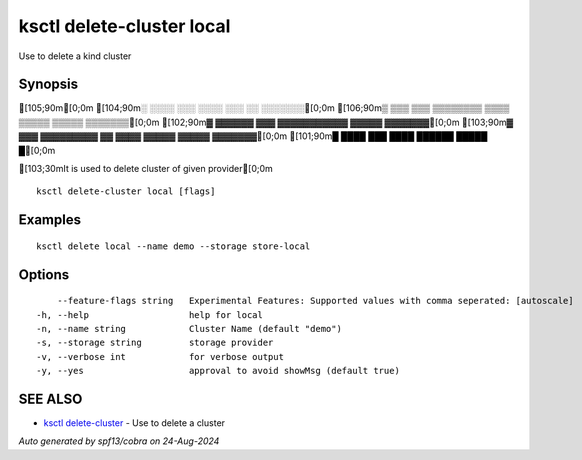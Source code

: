 .. _ksctl_delete-cluster_local:

ksctl delete-cluster local
--------------------------

Use to delete a kind cluster

Synopsis
~~~~~~~~


[105;90m[0;0m
[104;90m░  ░░░░  ░░░      ░░░░      ░░░        ░░  ░░░░░░░[0;0m
[106;90m▒  ▒▒▒  ▒▒▒  ▒▒▒▒▒▒▒▒  ▒▒▒▒  ▒▒▒▒▒  ▒▒▒▒▒  ▒▒▒▒▒▒▒[0;0m
[102;90m▓     ▓▓▓▓▓▓      ▓▓▓  ▓▓▓▓▓▓▓▓▓▓▓  ▓▓▓▓▓  ▓▓▓▓▓▓▓[0;0m
[103;90m▓  ▓▓▓  ▓▓▓▓▓▓▓▓▓  ▓▓  ▓▓▓▓  ▓▓▓▓▓  ▓▓▓▓▓  ▓▓▓▓▓▓▓[0;0m
[101;90m█  ████  ███      ████      ██████  █████        █[0;0m

[103;30mIt is used to delete cluster of given provider[0;0m

::

  ksctl delete-cluster local [flags]

Examples
~~~~~~~~

::


  ksctl delete local --name demo --storage store-local


Options
~~~~~~~

::

      --feature-flags string   Experimental Features: Supported values with comma seperated: [autoscale]
  -h, --help                   help for local
  -n, --name string            Cluster Name (default "demo")
  -s, --storage string         storage provider
  -v, --verbose int            for verbose output
  -y, --yes                    approval to avoid showMsg (default true)

SEE ALSO
~~~~~~~~

* `ksctl delete-cluster <ksctl_delete-cluster.rst>`_ 	 - Use to delete a cluster

*Auto generated by spf13/cobra on 24-Aug-2024*
